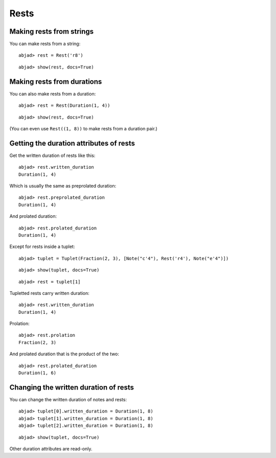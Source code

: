 Rests
=====

Making rests from strings
-------------------------

You can make rests from a string:

::

	abjad> rest = Rest('r8')


::

	abjad> show(rest, docs=True)

.. image:: images/rests-1.png

Making rests from durations
---------------------------

You can also make rests from a duration:

::

	abjad> rest = Rest(Duration(1, 4))


::

	abjad> show(rest, docs=True)

.. image:: images/rests-2.png

(You can even use ``Rest((1, 8))`` to make rests from a duration pair.)

Getting the duration attributes of rests
----------------------------------------

Get the written duration of rests like this:

::

	abjad> rest.written_duration
	Duration(1, 4)


Which is usually the same as preprolated duration:

::

	abjad> rest.preprolated_duration
	Duration(1, 4)


And prolated duration:

::

	abjad> rest.prolated_duration
	Duration(1, 4)


Except for rests inside a tuplet:

::

	abjad> tuplet = Tuplet(Fraction(2, 3), [Note("c'4"), Rest('r4'), Note("e'4")])


::

	abjad> show(tuplet, docs=True)

.. image:: images/rests-3.png

::

	abjad> rest = tuplet[1]


Tupletted rests carry written duration:

::

	abjad> rest.written_duration
	Duration(1, 4)


Prolation:

::

	abjad> rest.prolation
	Fraction(2, 3)


And prolated duration that is the product of the two:

::

	abjad> rest.prolated_duration
	Duration(1, 6)


Changing the written duration of rests
--------------------------------------

You can change the written duration of notes and rests:

::

	abjad> tuplet[0].written_duration = Duration(1, 8)
	abjad> tuplet[1].written_duration = Duration(1, 8)
	abjad> tuplet[2].written_duration = Duration(1, 8)


::

	abjad> show(tuplet, docs=True)

.. image:: images/rests-4.png

Other duration attributes are read-only.
